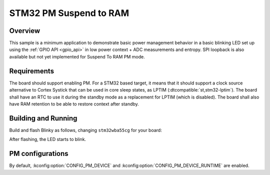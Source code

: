 .. _stm32-pm-suspend-to-ram-sample:

STM32 PM Suspend to RAM
#######################

Overview
********

This sample is a minimum application to demonstrate basic power management
behavior in a basic blinking LED set up using the :ref:`GPIO API <gpio_api>` in
low power context + ADC measurements and entropy.
SPI loopback is also available but not yet implemented for Suspend To RAM PM
mode.

.. _stm32-pm-suspend-to-ram-sample-requirements:

Requirements
************

The board should support enabling PM. For a STM32 based target, it means that
it should support a clock source alternative to Cortex Systick that can be used
in core sleep states, as LPTIM (:dtcompatible:`st,stm32-lptim`).
The board shall have an RTC to use it during the standby mode as a replacement
for LPTIM (which is disabled). The board shall also have RAM retention to be
able to restore context after standby.

Building and Running
********************

Build and flash Blinky as follows, changing ``stm32wba55cg`` for your board:

.. zephyr-app-commands::
   :zephyr-app: samples/boards/stm32/power_mgmt/suspend_to_ram
   :board: stm32wba55cg
   :goals: build flash
   :compact:

After flashing, the LED starts to blink.

PM configurations
*****************

By default, :kconfig:option:`CONFIG_PM_DEVICE` and :kconfig:option:`CONFIG_PM_DEVICE_RUNTIME`
are enabled.
